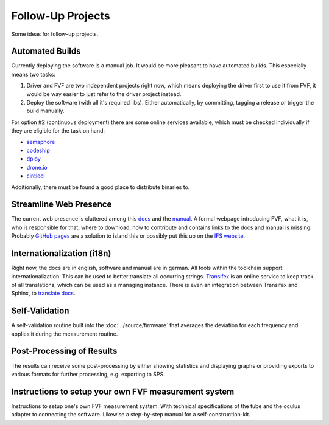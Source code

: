 Follow-Up Projects
==================

Some ideas for follow-up projects.

Automated Builds
----------------

Currently deploying the software is a manual job. It would be more pleasant to have automated builds. This especially means two tasks:

1. Driver and FVF are two independent projects right now, which means deploying the driver first to use it from FVF, it would be way easier to just refer to the driver project instead.
2. Deploy the software (with all it's required libs). Either automatically, by committing, tagging a release or trigger the build manually.

For option #2 (continuous deployment) there are some online services available, which must be checked individually if they are eligible for the task on hand:

- `semaphore`_
- `codeship`_
- `dploy`_
- `drone.io`_
- `circleci`_

.. _semaphore: https://semaphoreci.com
.. _codeship: https://codeship.com
.. _dploy: http://dploy.io
.. _drone.io: https://drone.io
.. _circleci: https://circleci.com

Additionally, there must be found a good place to distribute binaries to.

Streamline Web Presence
-----------------------

The current web presence is cluttered among this `docs`_ and the `manual`_. A formal webpage introducing FVF, what it is, who is responsible for that, where to download, how to contribute and contains links to the docs and manual is missing. Probably `GitHub pages`_ are a solution to island this or possibly put this up on the `IFS website`_.

.. _docs: https://fvf.readthedocs.org
.. _manual: https://fvf-manual.readthedocs.org
.. _GitHub pages: https://pages.github.com
.. _IFS website: http://www.sport.tu-darmstadt.de

Internationalization (i18n)
---------------------------

Right now, the docs are in english, software and manual are in german. All tools within the toolchain support internationalization. This can be used to better translate all occurring strings. `Transifex`_ is an online service to keep track of all translations, which can be used as a managing instance. There is even an integration between Transifex and Sphinx, to `translate docs`_.

.. _Transifex: https://www.transifex.com
.. _translate docs: http://sphinx-doc.org/intl.html


Self-Validation
---------------

A self-validation routine built into the :doc:`../source/firmware` that averages the deviation for each frequency and applies it during the measurement routine.

Post-Processing of Results
--------------------------

The results can receive some post-processing by either showing statistics and displaying graphs or providing exports to various formats for further processing, e.g. exporting to SPS.

Instructions to setup your own FVF measurement system
-----------------------------------------------------

Instructions to setup one's own FVF measurement system. With technical specifications of the tube and the oculus adapter to connecting the software. Likewise a step-by-step manual for a self-construction-kit.
